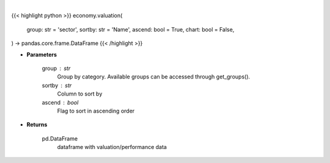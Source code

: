 .. role:: python(code)
    :language: python
    :class: highlight

|

.. raw:: html

    <h3>
    > Getting data
    </h3>

{{< highlight python >}}
economy.valuation(
    group: str = 'sector',
    sortby: str = 'Name',
    ascend: bool = True,
    chart: bool = False,
) -> pandas.core.frame.DataFrame
{{< /highlight >}}

.. raw:: html

    <p>
    Get group (sectors, industry or country) valuation data. [Source: Finviz]
    </p>

* **Parameters**

    group : str
       Group by category. Available groups can be accessed through get_groups().
    sortby : str
        Column to sort by
    ascend : bool
        Flag to sort in ascending order

* **Returns**

    pd.DataFrame
        dataframe with valuation/performance data
